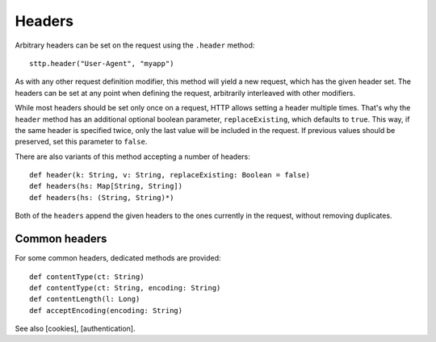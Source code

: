 Headers
=======

Arbitrary headers can be set on the request using the ``.header`` method::

  sttp.header("User-Agent", "myapp")

As with any other request definition modifier, this method will yield a new request, which has the given header set. The headers can be set at any point when defining the request, arbitrarily interleaved with other modifiers.

While most headers should be set only once on a request, HTTP allows setting a header multiple times. That's why the ``header`` method has an additional optional boolean parameter, ``replaceExisting``, which defaults to ``true``. This way, if the same header is specified twice, only the last value will be included in the request. If previous values should be preserved, set this parameter to ``false``.

There are also variants of this method accepting a number of headers::

  def header(k: String, v: String, replaceExisting: Boolean = false)
  def headers(hs: Map[String, String])
  def headers(hs: (String, String)*)

Both of the ``headers`` append the given headers to the ones currently in the request, without removing duplicates.

Common headers
--------------

For some common headers, dedicated methods are provided::

  def contentType(ct: String)
  def contentType(ct: String, encoding: String)
  def contentLength(l: Long)
  def acceptEncoding(encoding: String)

See also [cookies], [authentication].

